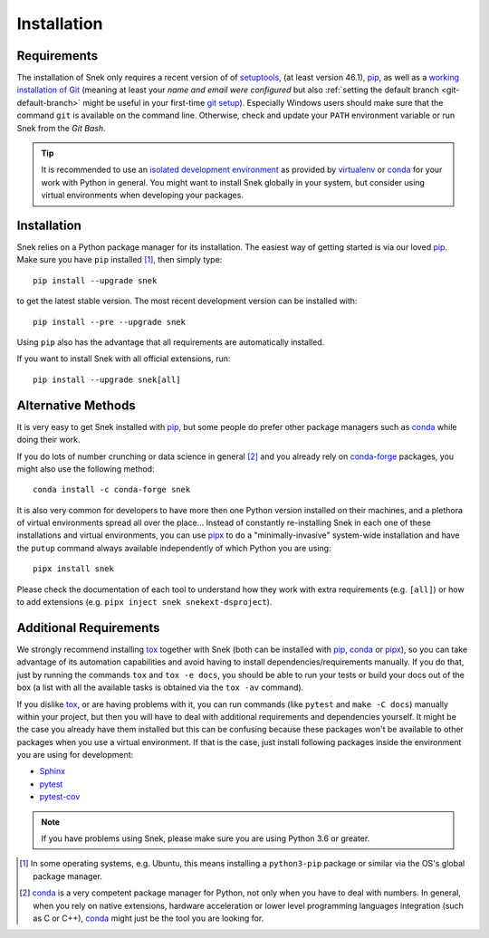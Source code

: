 .. _installation:

============
Installation
============

Requirements
============

The installation of Snek only requires a recent version of of `setuptools`_,
(at least version 46.1), pip_, as well as a `working installation of Git`_
(meaning at least your *name and email were configured* but also
:ref:`setting the default branch <git-default-branch>` might be useful in your first-time `git setup`_).
Especially Windows users should make sure that the command ``git`` is available on
the command line. Otherwise, check and update your ``PATH`` environment
variable or run Snek from the *Git Bash*.

.. tip::
   It is recommended to use an `isolated development environment`_ as provided
   by `virtualenv`_ or `conda`_ for your work with Python in general. You
   might want to install Snek globally in your system, but consider
   using virtual environments when developing your packages.

Installation
============

Snek relies on a Python package manager for its installation.
The easiest way of getting started is via our loved `pip`_.
Make sure you have ``pip`` installed [#inst1]_, then simply type::

    pip install --upgrade snek

to get the latest stable version. The most recent development version can be
installed with::

    pip install --pre --upgrade snek

Using ``pip`` also has the advantage that all requirements are automatically
installed.

If you want to install Snek with all official extensions, run::

    pip install --upgrade snek[all]


Alternative Methods
===================

It is very easy to get Snek installed with `pip`_, but some people do
prefer other package managers such as `conda`_ while doing their work.

If you do lots of number crunching or data science in general [#inst2]_ and you already
rely on `conda-forge`_ packages, you might also use the following method::

    conda install -c conda-forge snek

It is also very common for developers to have more then one Python version
installed on their machines, and a plethora of virtual environments spread all
over the place… Instead of constantly re-installing Snek in each one of
these installations and virtual environments, you can use `pipx`_ to do a
"minimally-invasive" system-wide installation and have the ``putup`` command
always available independently of which Python you are using::

    pipx install snek

Please check the documentation of each tool to understand how they work with
extra requirements (e.g. ``[all]``) or how to add extensions (e.g. ``pipx
inject snek snekext-dsproject``).


Additional Requirements
=======================

We strongly recommend installing `tox`_ together with Snek (both can be installed
with pip_, conda_ or pipx_), so you can take advantage of its automation
capabilities and avoid having to install dependencies/requirements manually.
If you do that, just by running the commands ``tox`` and ``tox -e docs``, you
should be able to run your tests or build your docs out of the box (a list with
all the available tasks is obtained via the ``tox -av`` command).

If you dislike tox_, or are having problems with it, you can run commands (like
``pytest`` and ``make -C docs``) manually within your project, but then you
will have to deal with additional requirements and dependencies yourself.
It might be the case you already have them installed but
this can be confusing because these packages won't be available to other
packages when you use a virtual environment. If that is the case,
just install following packages inside the environment you are using for
development:

* `Sphinx <https://www.sphinx-doc.org/en/master/>`_
* `pytest <https://docs.pytest.org/en/stable/>`_
* `pytest-cov <https://pypi.org/project/pytest-cov>`_


.. note::
   If you have problems using Snek, please make sure you are using
   Python 3.6 or greater.


.. [#inst1] In some operating systems, e.g. Ubuntu, this means installing a
   ``python3-pip`` package or similar via the OS's global package manager.

.. [#inst2] `conda`_ is a very competent package manager for Python, not only when you
   have to deal with numbers. In general, when you rely on native extensions,
   hardware acceleration or lower level programming languages integration (such
   as C or C++), `conda`_ might just be the tool you are looking for.


.. _working installation of Git: https://git-scm.com/book/en/v2/Getting-Started-Installing-Git
.. _git setup: https://git-scm.com/book/en/v2/Getting-Started-First-Time-Git-Setup
.. _setuptools: https://pypi.org/project/setuptools/
.. _pip: https://pip.pypa.io/en/stable/
.. _tox: https://tox.wiki/en/stable/
.. _Git: https://git-scm.com/
.. _isolated development environment: https://realpython.com/python-virtual-environments-a-primer/
.. also good, but sometimes medium can get on the way: https://towardsdatascience.com/virtual-environments-104c62d48c54
.. _virtualenv: https://virtualenv.pypa.io/en/stable/
.. _pip: https://pip.pypa.io/en/stable/
.. _conda: https://docs.conda.io/en/latest/
.. _conda-forge: https://anaconda.org/conda-forge/snek
.. _pipx: https://pipxproject.github.io/pipx/
.. _Django: https://pypi.org/project/Django/
.. _Cookiecutter: https://cookiecutter.readthedocs.io/en/stable/
